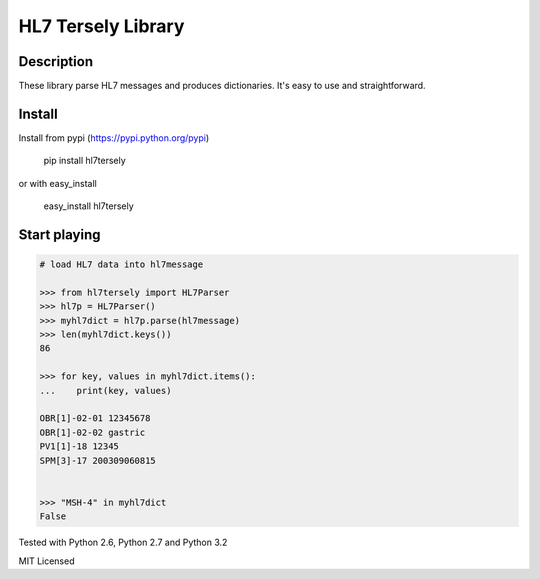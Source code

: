 ===================
HL7 Tersely Library
===================

Description
-----------

These library parse HL7 messages and produces dictionaries.
It's easy to use and straightforward.

Install
-------

Install from pypi (https://pypi.python.org/pypi)

    pip install hl7tersely

or with easy_install

    easy_install hl7tersely

Start playing
-------------

.. code-block:: pycon

    # load HL7 data into hl7message

    >>> from hl7tersely import HL7Parser
    >>> hl7p = HL7Parser()
    >>> myhl7dict = hl7p.parse(hl7message)
    >>> len(myhl7dict.keys())
    86

    >>> for key, values in myhl7dict.items():
    ...    print(key, values)

    OBR[1]-02-01 12345678
    OBR[1]-02-02 gastric
    PV1[1]-18 12345
    SPM[3]-17 200309060815


    >>> "MSH-4" in myhl7dict
    False


Tested with Python 2.6, Python 2.7 and Python 3.2

MIT Licensed
